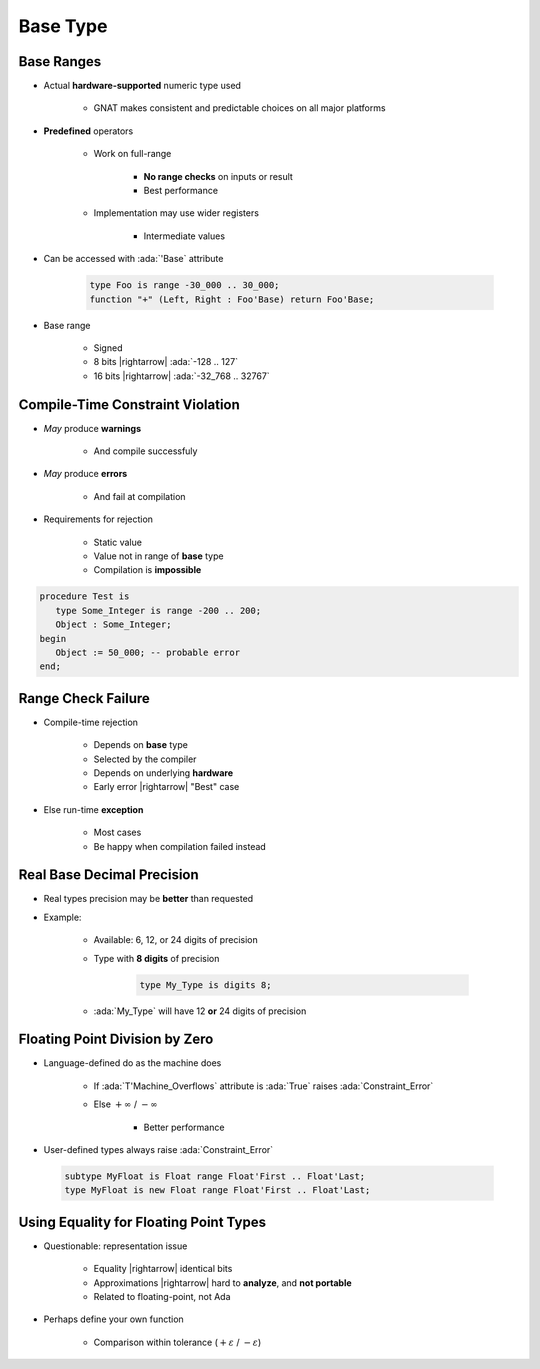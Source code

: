 ===========
Base Type
===========

-------------
Base Ranges
-------------

* Actual **hardware-supported** numeric type used

   - GNAT makes consistent and predictable choices on all major platforms

* **Predefined** operators

   - Work on full-range

        + **No range checks** on inputs or result
        + Best performance

   - Implementation may use wider registers

        + Intermediate values

* Can be accessed with :ada:`'Base` attribute

   .. code:: Ada

      type Foo is range -30_000 .. 30_000;
      function "+" (Left, Right : Foo'Base) return Foo'Base;

* Base range

    - Signed
    - 8 bits |rightarrow| :ada:`-128 .. 127`
    - 16 bits |rightarrow| :ada:`-32_768 .. 32767`

---------------------------------
Compile-Time Constraint Violation
---------------------------------

* *May* produce **warnings**

    - And compile successfuly

* *May* produce **errors**

    - And fail at compilation

* Requirements for rejection

   - Static value
   - Value not in range of **base** type
   - Compilation is **impossible**

.. code:: Ada

   procedure Test is
      type Some_Integer is range -200 .. 200;
      Object : Some_Integer;
   begin
      Object := 50_000; -- probable error
   end;

-------------------
Range Check Failure
-------------------

* Compile-time rejection

   - Depends on **base** type
   - Selected by the compiler
   - Depends on underlying **hardware**
   - Early error |rightarrow| "Best" case

* Else run-time **exception**

    - Most cases
    - Be happy when compilation failed instead

-----------------------------
Real Base Decimal Precision
-----------------------------

* Real types precision may be **better** than requested
* Example:

   - Available: 6, 12, or 24 digits of precision
   - Type with **8 digits** of precision

      .. code:: Ada

         type My_Type is digits 8;

   - :ada:`My_Type` will have 12 **or** 24 digits of precision

---------------------------------
Floating Point Division by Zero
---------------------------------

* Language-defined do as the machine does

   - If :ada:`T'Machine_Overflows` attribute is :ada:`True` raises :ada:`Constraint_Error`
   - Else :math:`+\infty` / :math:`-\infty`

      + Better performance

* User-defined types always raise :ada:`Constraint_Error`

 .. code:: Ada

    subtype MyFloat is Float range Float'First .. Float'Last;
    type MyFloat is new Float range Float'First .. Float'Last;

-----------------------------------------
Using Equality for Floating Point Types
-----------------------------------------

* Questionable: representation issue

   - Equality |rightarrow| identical bits
   - Approximations |rightarrow| hard to **analyze**, and **not portable**
   - Related to floating-point, not Ada

* Perhaps define your own function

   - Comparison within tolerance (:math:`+\varepsilon` / :math:`-\varepsilon`)


